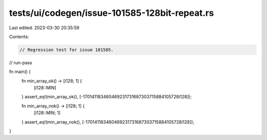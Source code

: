 tests/ui/codegen/issue-101585-128bit-repeat.rs
==============================================

Last edited: 2023-03-30 20:35:59

Contents:

.. code-block:: rs

    // Regression test for issue 101585.
// run-pass

fn main() {
    fn min_array_ok() -> [i128; 1] {
        [i128::MIN]
    }
    assert_eq!(min_array_ok(), [-170141183460469231731687303715884105728i128]);

    fn min_array_nok() -> [i128; 1] {
        [i128::MIN; 1]
    }
    assert_eq!(min_array_nok(), [-170141183460469231731687303715884105728i128]);
}


